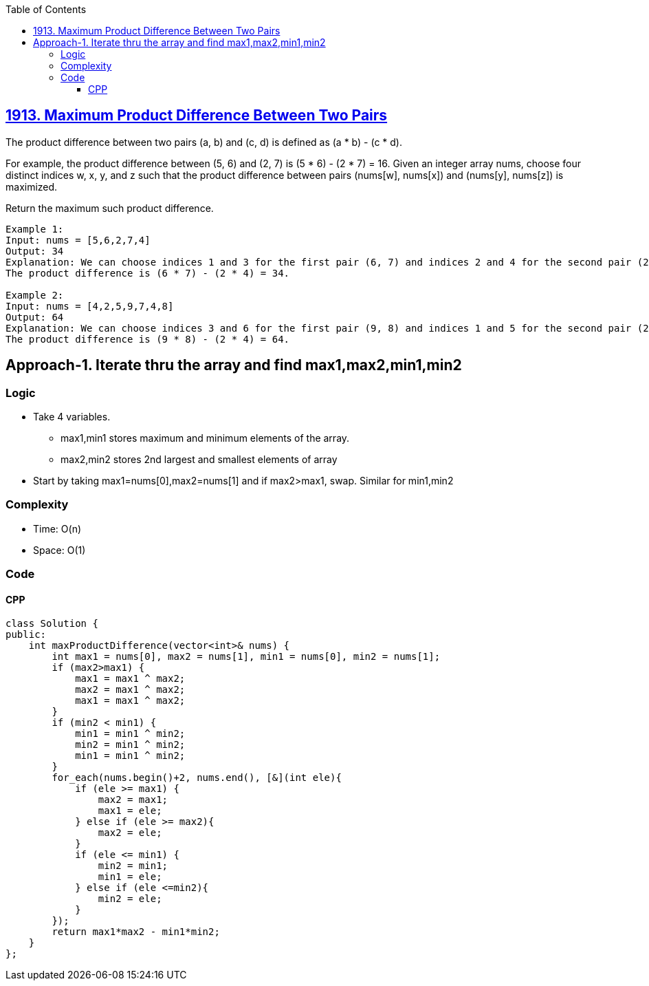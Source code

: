 :toc:
:toclevels: 6

== link:https://leetcode.com/problems/maximum-product-difference-between-two-pairs/[1913. Maximum Product Difference Between Two Pairs]
The product difference between two pairs (a, b) and (c, d) is defined as (a * b) - (c * d).

For example, the product difference between (5, 6) and (2, 7) is (5 * 6) - (2 * 7) = 16.
Given an integer array nums, choose four distinct indices w, x, y, and z such that the product difference between pairs (nums[w], nums[x]) and (nums[y], nums[z]) is maximized.

Return the maximum such product difference.

```c
Example 1:
Input: nums = [5,6,2,7,4]
Output: 34
Explanation: We can choose indices 1 and 3 for the first pair (6, 7) and indices 2 and 4 for the second pair (2, 4).
The product difference is (6 * 7) - (2 * 4) = 34.

Example 2:
Input: nums = [4,2,5,9,7,4,8]
Output: 64
Explanation: We can choose indices 3 and 6 for the first pair (9, 8) and indices 1 and 5 for the second pair (2, 4).
The product difference is (9 * 8) - (2 * 4) = 64.
```

== Approach-1. Iterate thru the array and find max1,max2,min1,min2
=== Logic
* Take 4 variables. 
** max1,min1 stores maximum and minimum elements of the array.
** max2,min2 stores 2nd largest and smallest elements of array
* Start by taking max1=nums[0],max2=nums[1] and if max2>max1, swap. Similar for min1,min2

=== Complexity
* Time: O(n)
* Space: O(1)

=== Code
==== CPP
```cpp
class Solution {
public:
    int maxProductDifference(vector<int>& nums) {
        int max1 = nums[0], max2 = nums[1], min1 = nums[0], min2 = nums[1];
        if (max2>max1) {
            max1 = max1 ^ max2;
            max2 = max1 ^ max2;
            max1 = max1 ^ max2;
        }
        if (min2 < min1) {
            min1 = min1 ^ min2;
            min2 = min1 ^ min2;
            min1 = min1 ^ min2;
        }
        for_each(nums.begin()+2, nums.end(), [&](int ele){
            if (ele >= max1) {
                max2 = max1;
                max1 = ele;
            } else if (ele >= max2){
                max2 = ele;
            }
            if (ele <= min1) {
                min2 = min1;
                min1 = ele;
            } else if (ele <=min2){
                min2 = ele;
            } 
        });
        return max1*max2 - min1*min2;
    }
};
```
